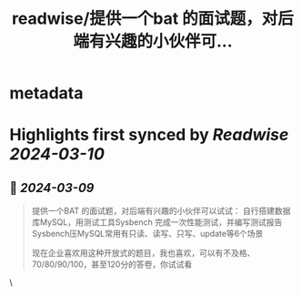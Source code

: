 :PROPERTIES:
:title: readwise/提供一个bat 的面试题，对后端有兴趣的小伙伴可...
:END:


* metadata
:PROPERTIES:
:author: [[plantegg on Twitter]]
:full-title: "提供一个bat 的面试题，对后端有兴趣的小伙伴可..."
:category: [[tweets]]
:url: https://twitter.com/plantegg/status/1763862309565260017
:image-url: https://pbs.twimg.com/profile_images/587268563/twitterProfilePhoto.jpg
:END:

* Highlights first synced by [[Readwise]] [[2024-03-10]]
** 📌 [[2024-03-09]]
#+BEGIN_QUOTE
提供一个BAT 的面试题，对后端有兴趣的小伙伴可以试试：
自行搭建数据库MySQL，用测试工具Sysbench 完成一次性能测试，并编写测试报告
Sysbench压MySQL常用有只读、读写、只写、update等6个场景

现在企业喜欢用这种开放式的题目，我也喜欢，可以有不及格、70/80/90/100，甚至120分的答卷，你试试看 
#+END_QUOTE\